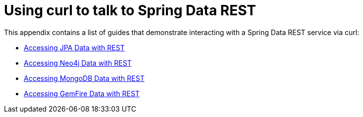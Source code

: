 [[example-api-usage-with-curl]]
[appendix]
= Using curl to talk to Spring Data REST

This appendix contains a list of guides that demonstrate interacting with a Spring Data REST service via curl:

* https://spring.io/guides/gs/accessing-data-rest/[Accessing JPA Data with REST]
* https://spring.io/guides/gs/accessing-neo4j-data-rest/[Accessing Neo4j Data with REST]
* https://spring.io/guides/gs/accessing-mongodb-data-rest/[Accessing MongoDB Data with REST]
* https://spring.io/guides/gs/accessing-gemfire-data-rest/[Accessing GemFire Data with REST]
